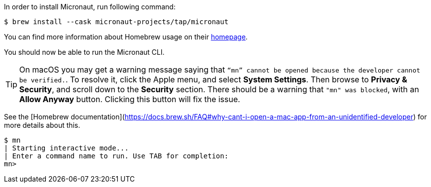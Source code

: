 In order to install Micronaut, run following command:

[source,bash]
----
$ brew install --cask micronaut-projects/tap/micronaut
----

You can find more information about Homebrew usage on their https://brew.sh/[homepage].

You should now be able to run the Micronaut CLI.

TIP: On macOS you may get a warning message saying that `“mn” cannot be opened because the developer cannot be verified.`.
To resolve it, click the Apple menu, and select *System Settings*. Then browse to *Privacy & Security*, and scroll down
to the *Security* section. There should be a warning that `"mn" was blocked`, with an *Allow Anyway* button.
Clicking this button will fix the issue.

See the [Homebrew documentation](https://docs.brew.sh/FAQ#why-cant-i-open-a-mac-app-from-an-unidentified-developer) for more details about this.

[source,bash]
----
$ mn
| Starting interactive mode...
| Enter a command name to run. Use TAB for completion:
mn>
----

